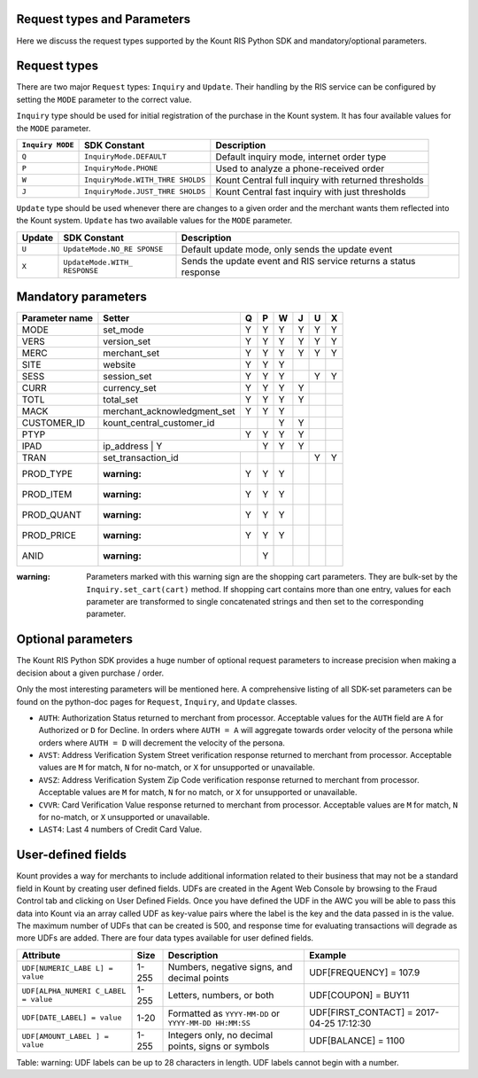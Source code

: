 Request types and Parameters
=====================================

Here we discuss the request types supported by the Kount RIS Python SDK
and mandatory/optional parameters.

Request types
=============

There are two major ``Request`` types: ``Inquiry`` and ``Update``. Their
handling by the RIS service can be configured by setting the ``MODE``
parameter to the correct value.

``Inquiry`` type should be used for initial registration of the purchase
in the Kount system. It has four available values for the ``MODE``
parameter.

+-------------+-------------------------+---------------------------------------+
| ``Inquiry   | SDK Constant            | Description                           |
| MODE``      |                         |                                       |
+=============+=========================+=======================================+
| ``Q``       | ``InquiryMode.DEFAULT`` | Default inquiry mode, internet order  |
|             |                         | type                                  |
+-------------+-------------------------+---------------------------------------+
| ``P``       | ``InquiryMode.PHONE``   | Used to analyze a phone-received      |
|             |                         | order                                 |
+-------------+-------------------------+---------------------------------------+
| ``W``       | ``InquiryMode.WITH_THRE | Kount Central full inquiry with       |
|             | SHOLDS``                | returned thresholds                   |
+-------------+-------------------------+---------------------------------------+
| ``J``       | ``InquiryMode.JUST_THRE | Kount Central fast inquiry with just  |
|             | SHOLDS``                | thresholds                            |
+-------------+-------------------------+---------------------------------------+

``Update`` type should be used whenever there are changes to a given
order and the merchant wants them reflected into the Kount system.
``Update`` has two available values for the ``MODE`` parameter.

+------------+--------------------+---------------------------------------------+
|   Update   | SDK Constant       | Description                                 |
+============+====================+=============================================+
| ``U``      | ``UpdateMode.NO_RE | Default update mode, only sends the update  |
|            | SPONSE``           | event                                       |
+------------+--------------------+---------------------------------------------+
| ``X``      | ``UpdateMode.WITH_ | Sends the update event and RIS service      |
|            | RESPONSE``         | returns a status response                   |
+------------+--------------------+---------------------------------------------+

Mandatory parameters
====================

+----------------+-----------------------------+----------+----------+----------+----------+----------+----------+
| Parameter name | Setter                      | Q        |   P      |   W      |  J       |  U       |  X       |
+================+=============================+==========+==========+==========+==========+==========+==========+
|  MODE          |   set_mode                  | Y        |        Y | Y        |   Y      |    Y     | Y        |
+----------------+-----------------------------+----------+----------+----------+----------+----------+----------+
|   VERS         | version_set                 | Y        |        Y | Y        |   Y      |    Y     | Y        |
+----------------+-----------------------------+----------+----------+----------+----------+----------+----------+
|   MERC         | merchant_set                | Y        |        Y | Y        |   Y      |    Y     | Y        |
+----------------+-----------------------------+----------+----------+----------+----------+----------+----------+
|   SITE         | website                     | Y        |        Y | Y        |          |          |          |
+----------------+-----------------------------+----------+----------+----------+----------+----------+----------+
|   SESS         | session_set                 | Y        |        Y | Y        |          |   Y      |  Y       |
+----------------+-----------------------------+----------+----------+----------+----------+----------+----------+
|   CURR         | currency_set                | Y        |        Y | Y        |     Y    |          |          |
+----------------+-----------------------------+----------+----------+----------+----------+----------+----------+
|   TOTL         |total_set                    | Y        |        Y | Y        |     Y    |          |          |
+----------------+-----------------------------+----------+----------+----------+----------+----------+----------+
|   MACK         | merchant_acknowledgment_set | Y        |        Y | Y        |          |          |          |
+----------------+-----------------------------+----------+----------+----------+----------+----------+----------+
|   CUSTOMER_ID  |kount_central_customer_id    |          |          | Y        |    Y     |          |          |
+----------------+-----------------------------+----------+----------+----------+----------+----------+----------+
|   PTYP         |                             | Y        |  Y       | Y        |    Y     |          |          |
+----------------+-----------------------------+----------+----------+----------+----------+----------+----------+
|   IPAD         |ip_address                  | Y         |    Y     | Y        |    Y     |          |          |
+----------------+-----------------------------+----------+----------+----------+----------+----------+----------+
|   TRAN         |set_transaction_id           |          |          |          |          |     Y    |       Y  |
+----------------+-----------------------------+----------+----------+----------+----------+----------+----------+
|   PROD_TYPE    | :warning:                   |   Y      |  Y       |  Y       |          |          |          |
+----------------+-----------------------------+----------+----------+----------+----------+----------+----------+
|   PROD_ITEM    | :warning:                   |   Y      |  Y       |  Y       |          |          |          |
+----------------+-----------------------------+----------+----------+----------+----------+----------+----------+
|   PROD_QUANT   | :warning:                   |   Y      |  Y       |  Y       |          |          |          |
+----------------+-----------------------------+----------+----------+----------+----------+----------+----------+
|   PROD_PRICE   | :warning:                   |   Y      |  Y       |  Y       |          |          |          |
+----------------+-----------------------------+----------+----------+----------+----------+----------+----------+
|   ANID         | :warning:                   |          |  Y       |          |          |          |          |
+----------------+-----------------------------+----------+----------+----------+----------+----------+----------+



:warning: Parameters marked with this warning sign are the shopping
    cart parameters. They are bulk-set by the ``Inquiry.set_cart(cart)``
    method. If shopping cart contains more than one entry, values for
    each parameter are transformed to single concatenated strings and
    then set to the corresponding parameter.

Optional parameters
===================

The Kount RIS Python SDK provides a huge number of optional request
parameters to increase precision when making a decision about a given
purchase / order.

Only the most interesting parameters will be mentioned here. A
comprehensive listing of all SDK-set parameters can be found on the
python-doc pages for ``Request``, ``Inquiry``, and ``Update`` classes.

-  ``AUTH``: Authorization Status returned to merchant from processor.
   Acceptable values for the ``AUTH`` field are ``A`` for Authorized or
   ``D`` for Decline. In orders where ``AUTH = A`` will aggregate
   towards order velocity of the persona while orders where ``AUTH = D``
   will decrement the velocity of the persona.
-  ``AVST``: Address Verification System Street verification response
   returned to merchant from processor. Acceptable values are ``M`` for
   match, ``N`` for no-match, or ``X`` for unsupported or unavailable.
-  ``AVSZ``: Address Verification System Zip Code verification response
   returned to merchant from processor. Acceptable values are ``M`` for
   match, ``N`` for no match, or ``X`` for unsupported or unavailable.
-  ``CVVR``: Card Verification Value response returned to merchant from
   processor. Acceptable values are ``M`` for match, ``N`` for no-match,
   or ``X`` unsupported or unavailable.
-  ``LAST4``: Last 4 numbers of Credit Card Value.

User-defined fields
===================

Kount provides a way for merchants to include additional information
related to their business that may not be a standard field in Kount by
creating user defined fields. UDFs are created in the Agent Web Console
by browsing to the Fraud Control tab and clicking on User Defined
Fields. Once you have defined the UDF in the AWC you will be able to
pass this data into Kount via an array called UDF as key-value pairs
where the label is the key and the data passed in is the value. The
maximum number of UDFs that can be created is 500, and response time for
evaluating transactions will degrade as more UDFs are added. There are
four data types available for user defined fields.

+--------------------+------+----------------------------+------------------------+
| Attribute          | Size | Description                | Example                |
+====================+======+============================+========================+
| ``UDF[NUMERIC_LABE | 1-255| Numbers, negative signs,   | UDF[FREQUENCY] = 107.9 |
| L] = value``       |      | and decimal points         |                        |
+--------------------+------+----------------------------+------------------------+
| ``UDF[ALPHA_NUMERI | 1-255| Letters, numbers, or both  | UDF[COUPON] = BUY11    |
| C_LABEL = value``  |      |                            |                        |
+--------------------+------+----------------------------+------------------------+
| ``UDF[DATE_LABEL]  | 1-20 | Formatted as               |  UDF[FIRST_CONTACT] =  |
| = value``          |      | ``YYYY-MM-DD`` or          |  2017-04-25 17:12:30   |
|                    |      | ``YYYY-MM-DD HH:MM:SS``    |                        |
+--------------------+------+----------------------------+------------------------+
| ``UDF[AMOUNT_LABEL | 1-255| Integers only, no decimal  |   UDF[BALANCE] = 1100  |
| ] = value``        |      | points, signs or symbols   |                        |
+--------------------+------+----------------------------+------------------------+

Table: warning: UDF labels can be up to 28 characters in length. UDF
labels cannot begin with a number.
